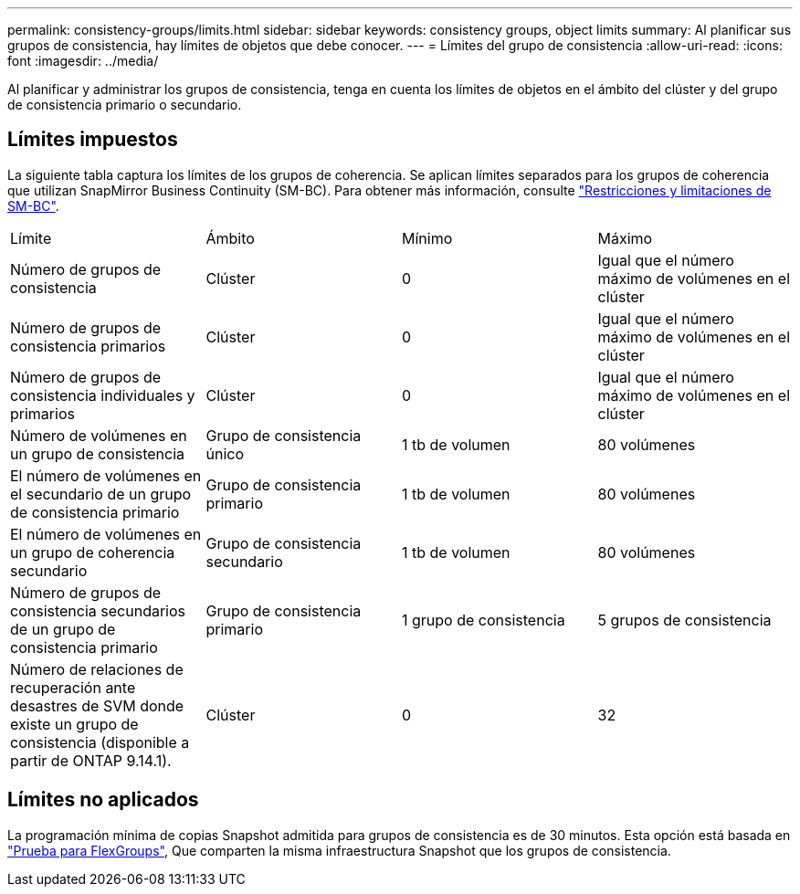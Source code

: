 ---
permalink: consistency-groups/limits.html 
sidebar: sidebar 
keywords: consistency groups, object limits 
summary: Al planificar sus grupos de consistencia, hay límites de objetos que debe conocer. 
---
= Límites del grupo de consistencia
:allow-uri-read: 
:icons: font
:imagesdir: ../media/


[role="lead"]
Al planificar y administrar los grupos de consistencia, tenga en cuenta los límites de objetos en el ámbito del clúster y del grupo de consistencia primario o secundario.



== Límites impuestos

La siguiente tabla captura los límites de los grupos de coherencia. Se aplican límites separados para los grupos de coherencia que utilizan SnapMirror Business Continuity (SM-BC). Para obtener más información, consulte link:../smbc/considerations-limits.html["Restricciones y limitaciones de SM-BC"].

|===


| Límite | Ámbito | Mínimo | Máximo 


| Número de grupos de consistencia | Clúster | 0 | Igual que el número máximo de volúmenes en el clúster 


| Número de grupos de consistencia primarios | Clúster | 0 | Igual que el número máximo de volúmenes en el clúster 


| Número de grupos de consistencia individuales y primarios | Clúster | 0 | Igual que el número máximo de volúmenes en el clúster 


| Número de volúmenes en un grupo de consistencia | Grupo de consistencia único | 1 tb de volumen | 80 volúmenes 


| El número de volúmenes en el secundario de un grupo de consistencia primario | Grupo de consistencia primario | 1 tb de volumen | 80 volúmenes 


| El número de volúmenes en un grupo de coherencia secundario | Grupo de consistencia secundario | 1 tb de volumen | 80 volúmenes 


| Número de grupos de consistencia secundarios de un grupo de consistencia primario | Grupo de consistencia primario | 1 grupo de consistencia | 5 grupos de consistencia 


| Número de relaciones de recuperación ante desastres de SVM donde existe un grupo de consistencia (disponible a partir de ONTAP 9.14.1). | Clúster | 0 | 32 
|===


== Límites no aplicados

La programación mínima de copias Snapshot admitida para grupos de consistencia es de 30 minutos. Esta opción está basada en link:https://www.netapp.com/media/12385-tr4571.pdf["Prueba para FlexGroups"^], Que comparten la misma infraestructura Snapshot que los grupos de consistencia.
